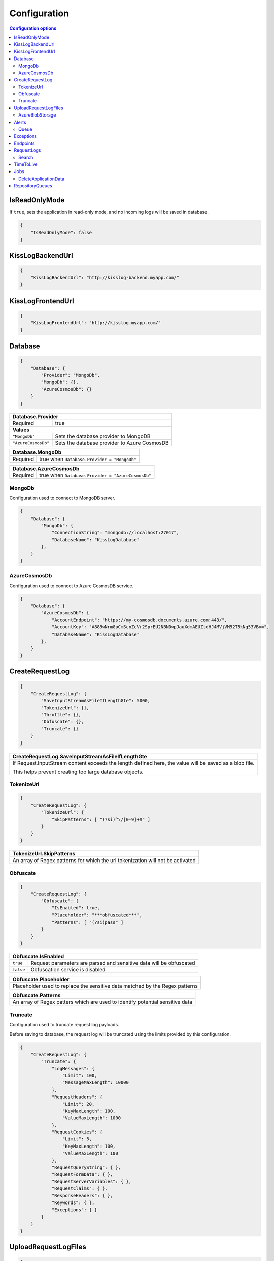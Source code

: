 Configuration
===================================

.. contents:: Configuration options
   :local:

IsReadOnlyMode
-------------------------------------------------------

If ``true``, sets the application in read-only mode, and no incoming logs will be saved in database.

.. code-block:: json
    
    {
        "IsReadOnlyMode": false
    }

KissLogBackendUrl
-------------------------------------------------------

.. code-block:: json
    
    {
        "KissLogBackendUrl": "http://kisslog-backend.myapp.com/"
    }

KissLogFrontendUrl
-------------------------------------------------------

.. code-block:: json
    
    {
        "KissLogFrontendUrl": "http://kisslog.myapp.com/"
    }

Database
-------------------------------------------------------

.. code-block:: json
    
    {
        "Database": {
            "Provider": "MongoDb",
            "MongoDb": {},
            "AzureCosmosDb": {}
        }
    }

+------------------------+-------------------------------------------------------------+
| Database.Provider                                                                    |
+========================+=============================================================+
| Required               | true                                                        |
+------------------------+-------------------------------------------------------------+
| **Values**                                                                           |
+------------------------+-------------------------------------------------------------+
| ``"MongoDb"``          | Sets the database provider to MongoDB                       |
+------------------------+-------------------------------------------------------------+
| ``"AzureCosmosDb"``    | Sets the database provider to Azure CosmosDB                |
+------------------------+-------------------------------------------------------------+


+------------------------+-------------------------------------------------------------+
| Database.MongoDb                                                                     |
+========================+=============================================================+
| Required               | true when ``Database.Provider = "MongoDb"``                 |
+------------------------+-------------------------------------------------------------+

+------------------------+-------------------------------------------------------------+
| Database.AzureCosmosDb                                                               |
+========================+=============================================================+
| Required               | true when ``Database.Provider = "AzureCosmosDb"``           |
+------------------------+-------------------------------------------------------------+

.. _Backend_Configuration_MongoDb:

MongoDb
~~~~~~~~~~~~~~~~~~~~~~~~~~~~~~~~~~~~

Configuration used to connect to MongoDB server.

.. code-block:: json
    
    {
        "Database": {
            "MongoDb": {
                "ConnectionString": "mongodb://localhost:27017",
                "DatabaseName": "KissLogDatabase"
            },
        }
    }

.. _Backend_Configuration_AzureCosmosDb:

AzureCosmosDb
~~~~~~~~~~~~~~~~~~~~~~~~~~~~~~~~~~~~

Configuration used to connect to Azure CosmosDB service.

.. code-block:: json
    
    {
        "Database": {
            "AzureCosmosDb": {
                "AccountEndpoint": "https://my-cosmosdb.documents.azure.com:443/",
                "AccountKey": "A889wNrmGpCmScnZcVr2SprEU2NBNDwpJauXdmAEUZtdHJ4MVjVM92T5kNg53VB==",
                "DatabaseName": "KissLogDatabase"
            },
        }
    }




CreateRequestLog
-------------------------------------------------------

.. code-block:: json
    
    {
        "CreateRequestLog": {
            "SaveInputStreamAsFileIfLengthGte": 5000,
            "TokenizeUrl": {},
            "Throttle": {},
            "Obfuscate": {},
            "Truncate": {}
        }
    }

+----------------------------------------------------------------------------------------------+
| CreateRequestLog.SaveInputStreamAsFileIfLengthGte                                            |
+==============================================================================================+
| If Request.InputStream content exceeds the length defined here,                              |
| the value will be saved as a blob file.                                                      |
|                                                                                              |
| This helps prevent creating too large database objects.                                      |
+----------------------------------------------------------------------------------------------+

TokenizeUrl
~~~~~~~~~~~~~~~~~~~~~~~~~~~~~~~~~~~~

.. code-block:: json
    
    {
        "CreateRequestLog": {
            "TokenizeUrl": {
                "SkipPatterns": [ "(?si)^\/[0-9]+$" ]
            }
        }
    }

+----------------------------------------------------------------------------------------------+
| TokenizeUrl.SkipPatterns                                                                     |
+==============================================================================================+
| An array of Regex patterns for which the url tokenization will not be activated              |
+----------------------------------------------------------------------------------------------+

Obfuscate
~~~~~~~~~~~~~~~~~~~~~~~~~~~~~~~~~~~~

.. code-block:: json
    
    {
        "CreateRequestLog": {
            "Obfuscate": {
                "IsEnabled": true,
                "Placeholder": "***obfuscated***",
                "Patterns": [ "(?si)pass" ]
            }
        }
    }

+------------------------+-----------------------------------------------------------------------+
| Obfuscate.IsEnabled                                                                            |
+========================+=======================================================================+
| ``true``               | Request parameters are parsed and sensitive data will be obfuscated   |
+------------------------+-----------------------------------------------------------------------+
| ``false``              | Obfuscation service is disabled                                       |
+------------------------+-----------------------------------------------------------------------+

+----------------------------------------------------------------------------------------------+
| Obfuscate.Placeholder                                                                        |
+==============================================================================================+
| Placeholder used to replace the sensitive data matched by the Regex patterns                 |
+----------------------------------------------------------------------------------------------+

+-----------------------------------------------------------------------------------------------------+
| Obfuscate.Patterns                                                                                  |
+=====================================================================================================+
| An array of Regex patters which are used to identify potential sensitive data                       |
+-----------------------------------------------------------------------------------------------------+

Truncate
~~~~~~~~~~~~~~~~~~~~~~~~~~~~~~~~~~~~

Configuration used to truncate request log payloads.

Before saving to database, the request log will be truncated using the limits provided by this configuration.

.. code-block:: json
    
    {
        "CreateRequestLog": {
            "Truncate": {
                "LogMessages": {
                    "Limit": 100,
                    "MessageMaxLength": 10000
                },
                "RequestHeaders": {
                    "Limit": 20,
                    "KeyMaxLength": 100,
                    "ValueMaxLength": 1000
                },
                "RequestCookies": {
                    "Limit": 5,
                    "KeyMaxLength": 100,
                    "ValueMaxLength": 100
                },
                "RequestQueryString": { },
                "RequestFormData": { },
                "RequestServerVariables": { },
                "RequestClaims": { },
                "ResponseHeaders": { },
                "Keywords": { },
                "Exceptions": { }
            }
        }
    }

UploadRequestLogFiles
-------------------------------------------------------

.. code-block:: json
    
    {
        "UploadRequestLogFiles": {
            "IsEnabled": true,
            "MaximumFileSizeInBytes": 2097152,
            "Provider": "MongoDbGridFS",
            "Throttle": {},
            "AzureBlobStorage": {}
        }
    }

+------------------------+-------------------------------------------------------------+
| UploadRequestLogFiles.IsEnabled                                                      |
+========================+=============================================================+
| ``true``               | File storage functionality is enabled                       |
+------------------------+-------------------------------------------------------------+
| ``false``              | File storage functionality is disabled                      |
+------------------------+-------------------------------------------------------------+


+--------------------------------------------------------------------------------------+
| UploadRequestLogFiles.MaximumFileSizeInBytes                                         |
+======================================================================================+
| Specifies the maximum file size (in bytes) which can be uploaded.                    |
+--------------------------------------------------------------------------------------+


+------------------------+-------------------------------------------------------------+
| UploadRequestLogFiles.Provider                                                       |
+========================+=============================================================+
| Required               | true when ``UploadRequestLogFiles.IsEnabled = true``        |
+------------------------+-------------------------------------------------------------+
| **Values**                                                                           |
+------------------------+-------------------------------------------------------------+
| ``"MongoDbGridFS"``    | Sets the file storage provider to MongoDB                   |
+------------------------+-------------------------------------------------------------+
| ``"AzureBlobStorage"`` | Sets the file storage provider to Azure Storage Container   |
+------------------------+-------------------------------------------------------------+


+------------------------+----------------------------------------------------------------------+
| UploadRequestLogFiles.AzureBlobStorage                                                        |
+========================+======================================================================+
| Required               | true when ``UploadRequestLogFiles.Provider = "AzureBlobStorage"``    |
+------------------------+----------------------------------------------------------------------+


AzureBlobStorage
~~~~~~~~~~~~~~~~~~~~~~~~~~~~~~~~~~~~~~~~~~~~~~~

Configuration used to connect to Azure Storage account.

.. code-block:: json
    
    {
        "UploadRequestLogFiles": {
            "AzureBlobStorage": {
                "ConnectionString": "DefaultEndpointsProtocol=https;AccountName=myfilesstorage;AccountKey=A889wNrmGpz74rT5kNg53VB==;EndpointSuffix=core.windows.net"
            }
        }
    }

Alerts
-------------------------------------------------------

Configuration used for the alers service.

.. code-block:: json
    
    {
        "Alerts": {
            "IsEnabled": true,
            "CacheIntervalInSeconds": 86400,
            "Queue": { }
        }
    }

+------------------------+-------------------------------------------------------------+
| Alerts.IsEnabled                                                                     |
+========================+=============================================================+
| ``true``               | Alerts functionality is enabled                             |
+------------------------+-------------------------------------------------------------+
| ``false``              | Alerts functionality is disabled                            |
+------------------------+-------------------------------------------------------------+

+----------------------------------------------------------------------------------------------+
| Alerts.CacheIntervalInSeconds                                                                |
+==============================================================================================+
| Specifies for how long the alert rules created in the KissLog.Frontend user interface        |
| should be saved into cache memory.                                                           |
|                                                                                              |
| Saving alert rules into cache memory reduces the database operations.                        |
+----------------------------------------------------------------------------------------------+

Queue
~~~~~~~~~~~~~~~~~~~~~~~~~~~~~~~~~~~~~~~~~~~~~~~

.. code-block:: json
    
    {
        "Alerts": {
            "Queue": {
                "TriggerIntervalInSeconds": 30
            }
        }
    }

+----------------------------------------------------------------------------------------------+
| Queue.TriggerIntervalInSeconds                                                               |
+==============================================================================================+
| Specifies the interval in which the alerts are evaluated against the received                |
| request logs.                                                                                |
+----------------------------------------------------------------------------------------------+

Exceptions
-------------------------------------------------------

.. code-block:: json
    
    {
        "Exceptions": {
            "TreatErrorLogsAsExceptions": false,
            "ErrorLogExceptionType": "LogMessageException"
        }
    }

+------------------------+---------------------------------------------------------------------------+
| Exceptions.TreatErrorLogsAsExceptions | default: ``false``                                         |
+========================+===========================================================================+
| ``true``               | String logs of Error verbosity will also be saved as exceptions           |
+------------------------+---------------------------------------------------------------------------+
| ``false``              | String logs of Error verbosity are not saved as exceptions (default)      |
+------------------------+---------------------------------------------------------------------------+

+----------------------------------------------------------------------------------------------+
| Exceptions.ErrorLogExceptionType                                                             |
+========================+=====================================================================+
| Required               | true when ``Exceptions.TreatErrorLogsAsExceptions = true``          |
+------------------------+---------------------------------------------------------------------+
| Specifies the ExceptionType of the exceptions created by the string logs of Error verbosity  |
+----------------------------------------------------------------------------------------------+

Endpoints
-------------------------------------------------------

.. code-block:: json
    
    {
        "Endpoints": {
            "IncrementErrorCountCondition": "HttpStatusCodeGte400"
        }
    }

+---------------------------------------------------------------------------------------------------------------------------------------------+
| Endpoints.IncrementErrorCountCondition                                                                                                      |
+=============================================================================================================================================+
| **Values**                                                                                                                                  |
+---------------------------------------------------------------+-----------------------------------------------------------------------------+
| ``"HttpStatusCodeGte400"``                                    | An endpoint will increment the errors counter when                          |  
|                                                               | the Response.StatusCode >= 400                                              |
+---------------------------------------------------------------+-----------------------------------------------------------------------------+
| ``"HttpStatusCodeGte400_or_HasErrorLogMessage"``              | An endpoint will increment the errors counter when                          |  
|                                                               | the Response.StatusCode >= 400 or when it has any Error verbosity log       |
|                                                               | messasges                                                                   |
+---------------------------------------------------------------+-----------------------------------------------------------------------------+


RequestLogs
-------------------------------------------------------

.. code-block:: json
    
    {
        "RequestLogs": {
            "Search": { }
        }
    }

Search
~~~~~~~~~~~~~~~~~~~~~~~~~~~~~~~~~~~~~~~~~~~~~~~

Configuration used by the Request logs "search for keywords" engine.

.. code-block:: json
    
    {
        "RequestLogs": {
            "Search": {
                "Engine": "MongoDbTextSearch",
                "IndexInputStream": true,
                "KeyRange": [ 1, 100 ],
                "ValueRange": [ 1, 100 ]
            }
        }
    }

+---------------------------------------------------------------------------------------------------------------+
| Search.Engine                                                                                                 |
+===============================================================================================================+
| **Values**                                                                                                    |
+----------------------------+----------------------------------------------------------------------------------+
| ``null``                   | Search for keywords functionality is disabled                                    |
+----------------------------+----------------------------------------------------------------------------------+
| ``"MongoDbTextSearch"``    | Uses the MongoDB text-search engine.                                             |
|                            | Available when ``Database.Provider = "MongoDb"``                                 |
+----------------------------+----------------------------------------------------------------------------------+
| ``"RegexSearch"``          | Uses Regex to search for keywords                                                |
+----------------------------+----------------------------------------------------------------------------------+

TimeToLive
-------------------------------------------------------

Specifies for how long the captured logs and data aggregates should be kept in database.

.. code-block:: json
    
    {
        "TimeToLive": {
            "RequestLog": [
                {
                    "LessThanStatusCode": 400,
                    "Minutes": 2880
                }
            ],
            "ApplicationAlert": {
                "Minutes": 43200
            },
            "ApplicationException": {
                "Minutes": 43200
            },
            "ApplicationAlertTriggerEvent": { },
            "ApplicationChartData": { },
            "ApplicationExceptionInterval": { },
            "ApplicationGeneralData": { },
            "ApplicationMetadata": { },
            "ApplicationUrl": { },
            "ApplicationUser": { },
            "UrlException": { },
            "ApplicationUsageInterval": { }
        }
    }

Jobs
-------------------------------------------------------

Configuration used for the automatic background jobs.

.. code-block:: json
    
    {
        "Jobs": {
            "DeleteApplicationData": { }
        }
    }

DeleteApplicationData
~~~~~~~~~~~~~~~~~~~~~~~~~~~~~~~~~~~~~~~~~~~~~~~

Delete application data job configuration.

.. code-block:: json
    
    {
        "Jobs": {
            "DeleteApplicationData": {
                "TriggerIntervalInMinutes": 720
            }
        }
    }

+----------------------------------------------------------------------------------------------+
| DeleteApplicationData.TriggerIntervalInMinutes                                               |
+==============================================================================================+
| Specifies the interval of time in which the delete application data service is executed.     |
+----------------------------------------------------------------------------------------------+


RepositoryQueues
-------------------------------------------------------

.. code-block:: json
    
    {
        "RepositoryQueues": {
            "ApplicationChartData": {
                "IsEnabled": true,
                "TriggerIntervalInSeconds": 10,
                "Take": 50
            },
            "ApplicationExceptionInterval": {
                "IsEnabled": true,
                "TriggerIntervalInSeconds": 10,
                "Take": 50
            },
            "ApplicationGeneralData": { },
            "ApplicationMetadata": { },
            "ApplicationUrl": { },
            "ApplicationUsageInterval": { },
            "ApplicationUser": { }
        }
    }

+----------------------------------------------------------------------------------------------------+
| [_DatabaseCollection_].IsEnabled                                                                   |
+===================+================================================================================+
| ``true``          | Enables delayed insert for the specified database collection.                  |
|                   | When enabled, the new entities are kept in memory (queue), and are later       |
| (recommended)     | inserted in database at regular intervals of time.                             |
|                   |                                                                                |
|                   | Having queue enabled significantly reduces                                     |
|                   | the database INSERT operations.                                                |
+-------------------+--------------------------------------------------------------------------------+
| ``false``         | String logs of Error verbosity are not saved as exceptions (default)           |
+-------------------+--------------------------------------------------------------------------------+

+----------------------------------------------------------------------------------------------------------------------+
| [_DatabaseCollection_].TriggerIntervalInSeconds                                                                      |
+======================================================================================================================+
| Specifies the interval in which the entities saved in memory (queue) should be inserted in database.                 |
+----------------------------------------------------------------------------------------------------------------------+

+----------------------------------------------------------------------------------------------------------------------+
| [_DatabaseCollection_].Take                                                                                          |
+======================================================================================================================+
| Specifies how many items from queue should be processed at the specified interval of time.                           |
+----------------------------------------------------------------------------------------------------------------------+

